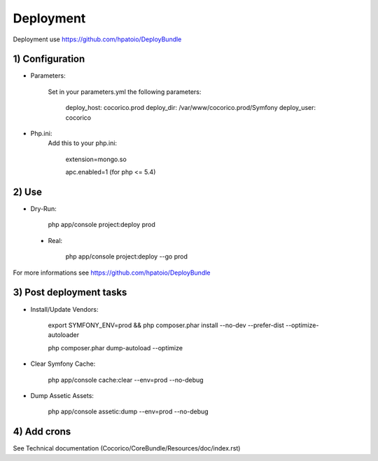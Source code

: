 Deployment
==========

Deployment use https://github.com/hpatoio/DeployBundle

1) Configuration
----------------

* Parameters:

    Set in your parameters.yml the following parameters:

        deploy_host: cocorico.prod
        deploy_dir: /var/www/cocorico.prod/Symfony
        deploy_user: cocorico

* Php.ini:
    Add this to your php.ini:

        extension=mongo.so
        
        apc.enabled=1 (for php <= 5.4)

2) Use
------

* Dry-Run:

    php app/console project:deploy prod

 * Real:

    php app/console project:deploy --go prod

For more informations see https://github.com/hpatoio/DeployBundle


3) Post deployment tasks
------------------------

* Install/Update Vendors:

    export SYMFONY_ENV=prod && php composer.phar install --no-dev --prefer-dist --optimize-autoloader

    php composer.phar dump-autoload --optimize

* Clear Symfony Cache:

    php app/console cache:clear --env=prod --no-debug

* Dump Assetic Assets:

    php app/console assetic:dump --env=prod --no-debug


4) Add crons
------------

See Technical documentation (Cocorico/CoreBundle/Resources/doc/index.rst) 


